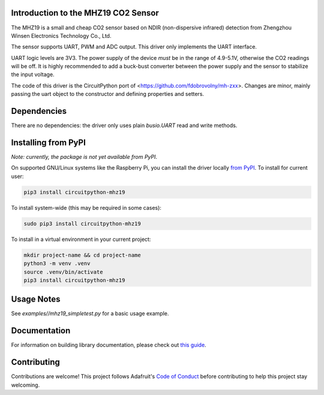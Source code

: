Introduction to the MHZ19 CO2 Sensor
====================================

The MHZ19 is a small and cheap CO2 sensor based on NDIR
(non-dispersive infrared) detection from Zhengzhou Winsen Electronics
Technology Co., Ltd.

The sensor supports UART, PWM and ADC output. This driver only implements
the UART interface.

UART logic levels are 3V3. The power supply of the device *must* be in the
range of 4.9-5.1V, otherwise the CO2 readings will be off. It is highly
recommended to add a buck-bust converter between the power supply and the
sensor to stabilize the input voltage.

The code of this driver is the CircuitPython port of
<https://github.com/fdobrovolny/mh-zxx>. Changes are minor, mainly passing
the uart object to the constructor and defining properties and setters.


Dependencies
============

There are no dependencies: the driver only uses plain `busio.UART` read and
write methods.


Installing from PyPI
====================

*Note: currently, the package is not yet available from PyPI*.

On supported GNU/Linux systems like the Raspberry Pi, you can install the driver locally `from
PyPI <https://pypi.org/project/circuitpython-mhz19/>`_. To install for current user:

.. code-block:: shell

    pip3 install circuitpython-mhz19

To install system-wide (this may be required in some cases):

.. code-block:: shell

    sudo pip3 install circuitpython-mhz19

To install in a virtual environment in your current project:

.. code-block:: shell

    mkdir project-name && cd project-name
    python3 -m venv .venv
    source .venv/bin/activate
    pip3 install circuitpython-mhz19


Usage Notes
===========

See `examples//mhz19_simpletest.py` for a basic usage example.


Documentation
=============

For information on building library documentation, please check out `this guide <https://learn.adafruit.com/creating-and-sharing-a-circuitpython-library/sharing-our-docs-on-readthedocs#sphinx-5-1>`_.


Contributing
============

Contributions are welcome! This project follows Adafruit's `Code of Conduct
<https://github.com/bablokb/circuitpython_mhz19/blob/main/CODE_OF_CONDUCT.md>`_
before contributing to help this project stay welcoming.
